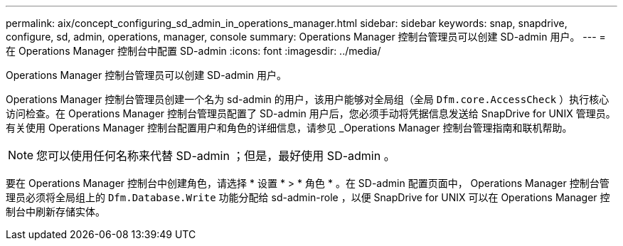 ---
permalink: aix/concept_configuring_sd_admin_in_operations_manager.html 
sidebar: sidebar 
keywords: snap, snapdrive, configure, sd, admin, operations, manager, console 
summary: Operations Manager 控制台管理员可以创建 SD-admin 用户。 
---
= 在 Operations Manager 控制台中配置 SD-admin
:icons: font
:imagesdir: ../media/


[role="lead"]
Operations Manager 控制台管理员可以创建 SD-admin 用户。

Operations Manager 控制台管理员创建一个名为 sd-admin 的用户，该用户能够对全局组（全局 `Dfm.core.AccessCheck` ）执行核心访问检查。在 Operations Manager 控制台管理员配置了 SD-admin 用户后，您必须手动将凭据信息发送给 SnapDrive for UNIX 管理员。有关使用 Operations Manager 控制台配置用户和角色的详细信息，请参见 _Operations Manager 控制台管理指南和联机帮助。


NOTE: 您可以使用任何名称来代替 SD-admin ；但是，最好使用 SD-admin 。

要在 Operations Manager 控制台中创建角色，请选择 * 设置 * > * 角色 * 。在 SD-admin 配置页面中， Operations Manager 控制台管理员必须将全局组上的 `Dfm.Database.Write` 功能分配给 sd-admin-role ，以便 SnapDrive for UNIX 可以在 Operations Manager 控制台中刷新存储实体。
